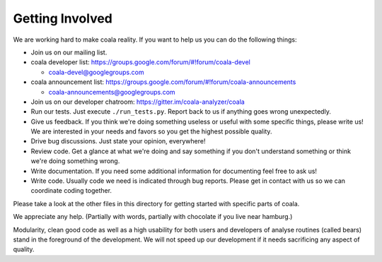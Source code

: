 Getting Involved
================

We are working hard to make coala reality. If you want to help us you
can do the following things:

-  Join us on our mailing list.
-  coala developer list:
   https://groups.google.com/forum/#!forum/coala-devel

   -  coala-devel@googlegroups.com

-  coala announcement list:
   https://groups.google.com/forum/#!forum/coala-announcements

   -  coala-announcements@googlegroups.com

-  Join us on our developer chatroom:
   https://gitter.im/coala-analyzer/coala
-  Run our tests. Just execute ``./run_tests.py``. Report back to us if
   anything goes wrong unexpectedly.
-  Give us feedback. If you think we're doing something useless or
   useful with some specific things, please write us! We are interested
   in your needs and favors so you get the highest possible quality.
-  Drive bug discussions. Just state your opinion, everywhere!
-  Review code. Get a glance at what we're doing and say something if
   you don't understand something or think we're doing something wrong.
-  Write documentation. If you need some additional information for
   documenting feel free to ask us!
-  Write code. Usually code we need is indicated through bug reports.
   Please get in contact with us so we can coordinate coding together.

Please take a look at the other files in this directory for getting
started with specific parts of coala.

We appreciate any help. (Partially with words, partially with chocolate
if you live near hamburg.)

Modularity, clean good code as well as a high usability for both users
and developers of analyse routines (called bears) stand in the
foreground of the development. We will not speed up our development if
it needs sacrificing any aspect of quality.
